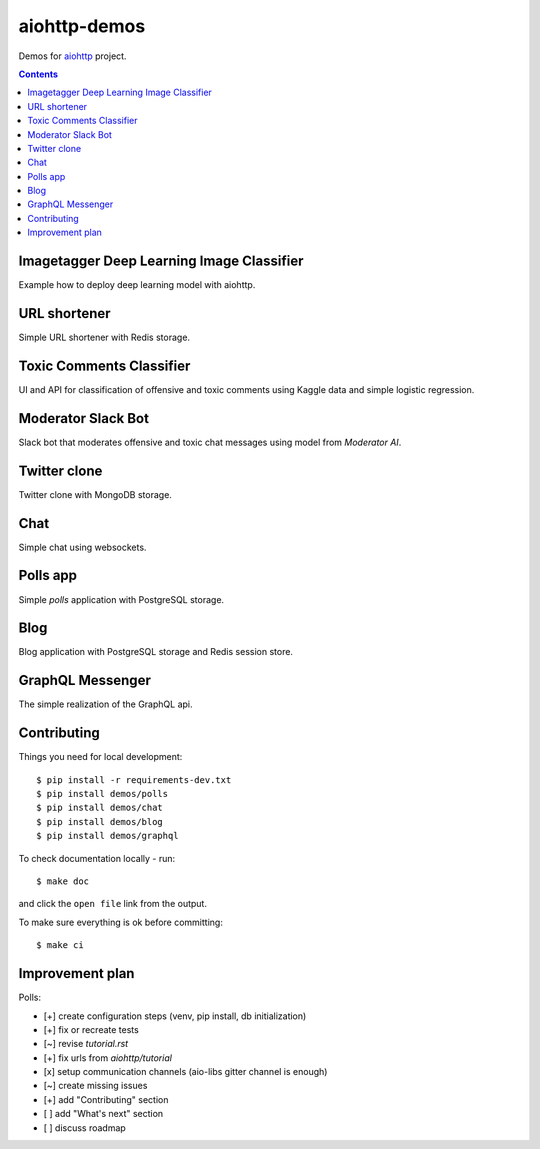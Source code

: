 =============
aiohttp-demos
=============

.. image:: https://travis-ci.org/aio-libs/aiohttp-demos.svg?branch=master
    :target: https://travis-ci.org/aio-libs/aiohttp-demos
.. image:: https://badges.gitter.im/Join%20Chat.svg
    :target: https://gitter.im/aio-libs/Lobby
    :alt: Chat on Gitter
.. image:: https://readthedocs.org/projects/aiohttp-demos/badge/?version=latest
   :target: http://aiohttp-demos.readthedocs.io/en/latest/
   :alt: Latest Read The Docs


Demos for `aiohttp <https://aiohttp.readthedocs.io>`_ project.


.. contents::

Imagetagger Deep Learning Image Classifier
------------------------------------------
Example how to deploy deep learning model with aiohttp.

.. image:: https://raw.githubusercontent.com/aio-libs/aiohttp-demos/master/docs/_static/imagetagger.png


URL shortener
-------------
Simple URL shortener with Redis storage.

.. image:: https://raw.githubusercontent.com/aio-libs/aiohttp-demos/master/docs/_static/shorty.png


Toxic Comments Classifier
-------------------------
UI and API for classification of offensive and toxic comments using Kaggle data and simple
logistic regression.

.. image:: https://raw.githubusercontent.com/aio-libs/aiohttp-demos/master/docs/_static/moderator.png


Moderator Slack Bot
-------------------
Slack bot that moderates offensive and toxic chat messages using model from `Moderator AI`.

.. image:: /docs/_static/slack_moderator.gif
    :align: center
    :width: 460px


Twitter clone
-------------
Twitter clone with MongoDB storage.

.. image:: https://raw.githubusercontent.com/aio-libs/aiohttp-demos/master/docs/_static/motortwit.png


Chat
----
Simple chat using websockets.

.. image:: https://raw.githubusercontent.com/aio-libs/aiohttp-demos/master/docs/_static/chat.png


Polls app
---------
Simple *polls* application with PostgreSQL storage.

.. image:: https://raw.githubusercontent.com/aio-libs/aiohttp-demos/master/docs/_static/polls.png
    :align: center
    :width: 460px


Blog
----
Blog application with PostgreSQL storage and Redis session store.

.. image:: https://raw.githubusercontent.com/aio-libs/aiohttp-demos/master/docs/_static/blog.png
    :align: center
    :width: 460px



GraphQL Messenger
-----------------
The simple realization of the GraphQL api.

.. image:: /docs/_static/graph.gif
    :align: center
    :width: 460px


Contributing
------------
Things you need for local development::

    $ pip install -r requirements-dev.txt
    $ pip install demos/polls
    $ pip install demos/chat
    $ pip install demos/blog
    $ pip install demos/graphql


To check documentation locally - run::

    $ make doc

and click the ``open file`` link from the output.


To make sure everything is ok before committing::

    $ make ci


Improvement plan
----------------

Polls:

- [+] create configuration steps (venv, pip install, db initialization)
- [+] fix or recreate tests
- [~] revise `tutorial.rst`
- [+] fix urls from `aiohttp/tutorial`
- [x] setup communication channels (aio-libs gitter channel is enough)
- [~] create missing issues
- [+] add "Contributing" section
- [ ] add "What's next" section
- [ ] discuss roadmap
